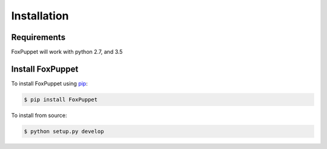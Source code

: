 Installation
============

Requirements
------------
FoxPuppet will work with python 2.7, and 3.5

Install FoxPuppet
-----------------
To install FoxPuppet using `pip <https://pip.pypa.io/>`_:

.. code-block:: bash

  $ pip install FoxPuppet

To install from source:

.. code-block:: bash

  $ python setup.py develop
